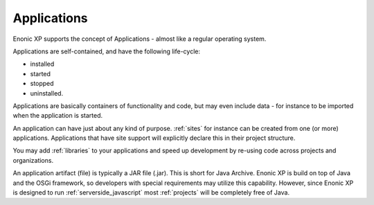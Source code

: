 .. _applications:

Applications
============

Enonic XP supports the concept of Applications - almost like a regular operating system.

Applications are self-contained, and have the following life-cycle:

* installed
* started
* stopped
* uninstalled.

Applications are basically containers of functionality and code, but may even include data - for instance to be imported when the application is started.

An application can have just about any kind of purpose. :ref:`sites` for instance can be created from one (or more) applications. Applications that have site support will explicitly declare this in their project structure.

You may add :ref:`libraries` to your applications and speed up development by re-using code across projects and organizations.

An application artifact (file) is typically a JAR file (.jar). This is short for Java Archive.
Enonic XP is build on top of Java and the OSGi framework, so developers with special requirements may utilize this capability.
However, since Enonic XP is designed to run :ref:`serverside_javascript` most :ref:`projects` will be completely free of Java.

